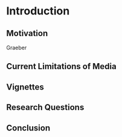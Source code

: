 * Introduction

** Motivation

   Graeber

** Current Limitations of Media

** Vignettes

** Research Questions

** Conclusion
